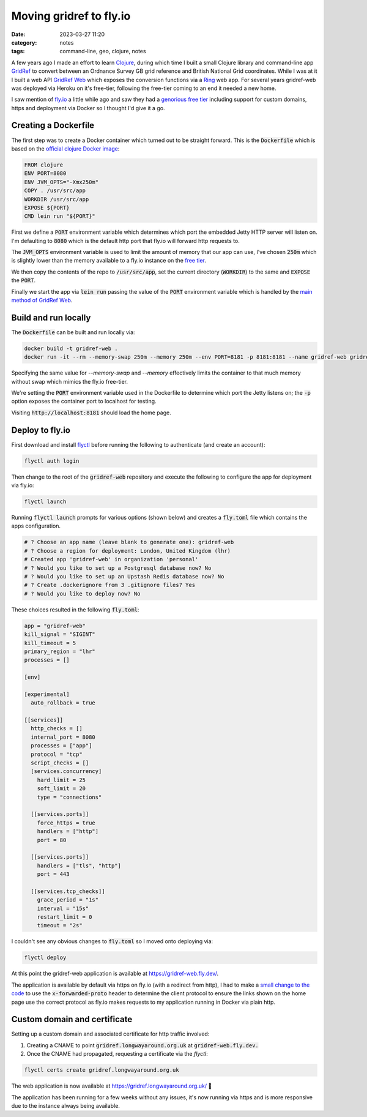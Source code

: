 Moving gridref to fly.io
########################
:date: 2023-03-27 11:20
:category: notes
:tags: command-line, geo, clojure, notes

A few years ago I made an effort to learn `Clojure <http://clojure.org/>`_, during which time I built a small Clojure library and command-line app `GridRef <https://github.com/walkermatt/gridref>`_ to convert between an Ordnance Survey GB grid reference and British National Grid coordinates. While I was at it I built a web API `GridRef Web <https://github.com/walkermatt/gridref-web>`_ which exposes the conversion functions via a `Ring <https://github.com/ring-clojure/ring>`_ web app. For several years gridref-web was deployed via Heroku on it's free-tier, following the free-tier coming to an end it needed a new home.

I saw mention of `fly.io <https://fly.io/>`_ a little while ago and saw they had a `genorious free tier <https://fly.io/docs/about/pricing/#free-allowances>`_ including support for custom domains, https and deployment via Docker so I thought I'd give it a go.

Creating a Dockerfile
---------------------

The first step was to create a Docker container which turned out to be straight forward. This is the :code:`Dockerfile` which is based on the `official clojure Docker image <https://hub.docker.com/_/clojure/>`_:

.. code-block:: docker

    FROM clojure
    ENV PORT=8080
    ENV JVM_OPTS="-Xmx250m"
    COPY . /usr/src/app
    WORKDIR /usr/src/app
    EXPOSE ${PORT}
    CMD lein run "${PORT}"

First we define a :code:`PORT` environment variable which determines which port the embedded Jetty HTTP server will listen on. I'm defaulting to :code:`8080` which is the default http port that fly.io will forward http requests to.

The :code:`JVM_OPTS` environment variable is used to limit the amount of memory that our app can use, I've chosen :code:`250m` which is slightly lower than the memory available to a fly.io instance on the `free tier <https://fly.io/docs/about/pricing/#free-allowances>`_.

We then copy the contents of the repo to :code:`/usr/src/app`, set the current directory (:code:`WORKDIR`) to the same and :code:`EXPOSE` the :code:`PORT`.

Finally we start the app via :code:`lein run` passing the value of the :code:`PORT` environment variable which is handled by the `main method of GridRef Web <https://github.com/walkermatt/gridref-web/blob/master/src/gridref_web/web.clj#L95>`_.

Build and run locally
---------------------

The :code:`Dockerfile` can be built and run locally via:

.. code-block:: sh

    docker build -t gridref-web .
    docker run -it --rm --memory-swap 250m --memory 250m --env PORT=8181 -p 8181:8181 --name gridref-web gridref-web


Specifying the same value for `--memory-swap` and `--memory` effectively limits the container to that much memory without swap which mimics the fly.io free-tier.

We're setting the :code:`PORT` environment variable used in the Dockerfile to determine which port the Jetty listens on; the :code:`-p` option exposes the container port to localhost for testing.

Visiting :code:`http://localhost:8181` should load the home page.

Deploy to fly.io
----------------

First download and install `flyctl <https://fly.io/docs/#flyctl-your-cli-command-center>`_ before running the following to authenticate (and create an account):

.. code-block:: sh

    flyctl auth login

Then change to the root of the :code:`gridref-web` repository and execute the following to configure the app for deployment via fly.io:

.. code-block:: sh

    flyctl launch

Running :code:`flyctl launch` prompts for various options (shown below) and creates a :code:`fly.toml` file which contains the apps configuration.

.. code-block:: sh

    # ? Choose an app name (leave blank to generate one): gridref-web
    # ? Choose a region for deployment: London, United Kingdom (lhr)
    # Created app 'gridref-web' in organization 'personal'
    # ? Would you like to set up a Postgresql database now? No
    # ? Would you like to set up an Upstash Redis database now? No
    # ? Create .dockerignore from 3 .gitignore files? Yes
    # ? Would you like to deploy now? No

These choices resulted in the following :code:`fly.toml`:

.. code-block:: toml

    app = "gridref-web"
    kill_signal = "SIGINT"
    kill_timeout = 5
    primary_region = "lhr"
    processes = []

    [env]

    [experimental]
      auto_rollback = true

    [[services]]
      http_checks = []
      internal_port = 8080
      processes = ["app"]
      protocol = "tcp"
      script_checks = []
      [services.concurrency]
        hard_limit = 25
        soft_limit = 20
        type = "connections"

      [[services.ports]]
        force_https = true
        handlers = ["http"]
        port = 80

      [[services.ports]]
        handlers = ["tls", "http"]
        port = 443

      [[services.tcp_checks]]
        grace_period = "1s"
        interval = "15s"
        restart_limit = 0
        timeout = "2s"

I couldn't see any obvious changes to :code:`fly.toml` so I moved onto deploying via:

.. code-block:: sh

    flyctl deploy

At this point the gridref-web application is available at `https://gridref-web.fly.dev/ <https://gridref-web.fly.dev/>`_.

The application is available by default via https on fly.io (with a redirect from http), I had to make a `small change to the code <https://github.com/walkermatt/gridref-web/commit/ff2b5b6bb62ec78f2816ae48ffda8e9b68c1efde>`_ to use the :code:`x-forwarded-proto` header to determine the client protocol to ensure the links shown on the home page use the correct protocol as fly.io makes requests to my application running in Docker via plain http.

Custom domain and certificate
-----------------------------

Setting up a custom domain and associated certificate for http traffic involved:

1. Creating a CNAME to point :code:`gridref.longwayaround.org.uk` at :code:`gridref-web.fly.dev.`
2. Once the CNAME had propagated, requesting a certificate via the `flyctl`:

.. code-block:: sh

    flyctl certs create gridref.longwayaround.org.uk

The web application is now available at `https://gridref.longwayaround.org.uk/ <https://gridref.longwayaround.org.uk/>`_ 🎉

The application has been running for a few weeks without any issues, it's now running via https and is more responsive due to the instance always being available.
